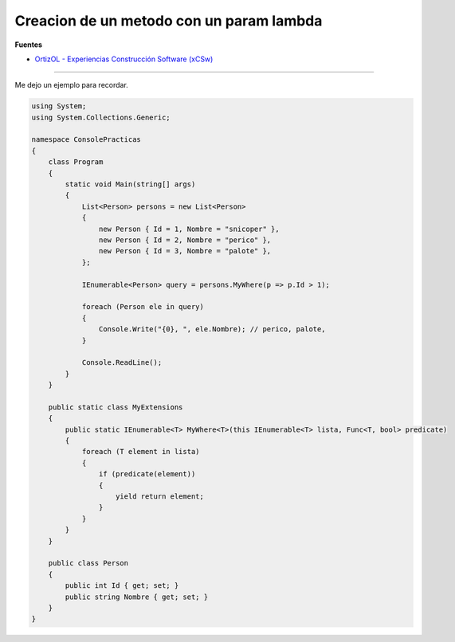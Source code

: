 .. _reference-programacion-csharp-creacion_labmda_csharp:

#########################################
Creacion de un metodo con un param lambda
#########################################

**Fuentes**

* `OrtizOL - Experiencias Construcción Software (xCSw) <http://ortizol.blogspot.com.es/2014/06/expresiones-lambda-en-csharp-parte-1-introduccion-a-las-expresiones-lambda.html?q=lambda>`_

----

Me dejo un ejemplo para recordar.

.. code-block:: c#

    using System;
    using System.Collections.Generic;

    namespace ConsolePracticas
    {
        class Program
        {
            static void Main(string[] args)
            {
                List<Person> persons = new List<Person>
                {
                    new Person { Id = 1, Nombre = "snicoper" },
                    new Person { Id = 2, Nombre = "perico" },
                    new Person { Id = 3, Nombre = "palote" },
                };

                IEnumerable<Person> query = persons.MyWhere(p => p.Id > 1);

                foreach (Person ele in query)
                {
                    Console.Write("{0}, ", ele.Nombre); // perico, palote,
                }

                Console.ReadLine();
            }
        }

        public static class MyExtensions
        {
            public static IEnumerable<T> MyWhere<T>(this IEnumerable<T> lista, Func<T, bool> predicate)
            {
                foreach (T element in lista)
                {
                    if (predicate(element))
                    {
                        yield return element;
                    }
                }
            }
        }

        public class Person
        {
            public int Id { get; set; }
            public string Nombre { get; set; }
        }
    }
